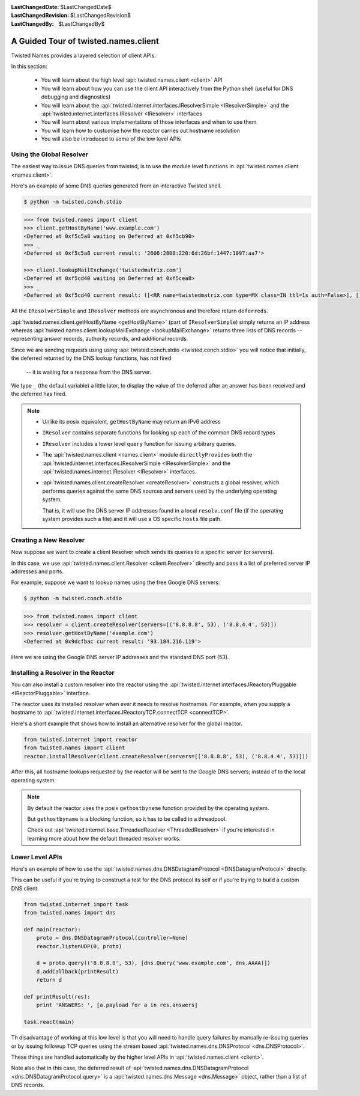 :LastChangedDate: $LastChangedDate$
:LastChangedRevision: $LastChangedRevision$
:LastChangedBy: $LastChangedBy$

A Guided Tour of twisted.names.client
=====================================
Twisted Names provides a layered selection of client APIs.

In this section:

 - You will learn about the high level :api:`twisted.names.client <client>` API
 - You will learn about how you can use the client API interactively from the Python shell
   (useful for DNS debugging and diagnostics)
 - You will learn about the :api:`twisted.internet.interfaces.IResolverSimple <IResolverSimple>`
   and the :api:`twisted.internet.interfaces.IResolver <IResolver>` interfaces
 - You will learn about various implementations of those interfaces and when to use them
 - You will learn how to customise how the reactor carries out hostname resolution
 - You will also be introduced to some of the low level APIs


Using the Global Resolver
-------------------------
The easiest way to issue DNS queries from twisted, is to use the module level functions
in :api:`twisted.names.client <names.client>`.

Here's an example of some DNS queries generated from an interactive Twisted shell.

.. code-block:: console

   $ python -m twisted.conch.stdio


.. code-block:: python

   >>> from twisted.names import client
   >>> client.getHostByName('www.example.com')
   <Deferred at 0xf5c5a8 waiting on Deferred at 0xf5cb90>
   >>> _
   <Deferred at 0xf5c5a8 current result: '2606:2800:220:6d:26bf:1447:1097:aa7'>

   >>> client.lookupMailExchange('twistedmatrix.com')
   <Deferred at 0xf5cd40 waiting on Deferred at 0xf5cea8>
   >>> _
   <Deferred at 0xf5cd40 current result: ([<RR name=twistedmatrix.com type=MX class=IN ttl=1s auth=False>], [], [])>


All the ``IResolverSimple`` and ``IResolver`` methods are asynchronous and therefore return ``deferreds``.

:api:`twisted.names.client.getHostByName <getHostByName>` (part of ``IResolverSimple``) simply returns an IP address
whereas :api:`twisted.names.client.lookupMailExchange <lookupMailExchange>` returns three lists of DNS records --
representing answer records, authority records, and additional records.

Since we are sending requests using using :api:`twisted.conch.stdio <twisted.conch.stdio>`
you will notice that initially, the deferred returned by the DNS lookup functions, has not fired
 -- it is waiting for a response from the DNS server.

We type ``_`` (the default variable) a little later,
to display the value of the deferred after an answer has been received and the deferred has fired.

.. note::
   * Unlike its posix equivalent, ``getHostByName`` may return an IPv6 address

   * ``IResolver`` contains separate functions for looking up each of the common DNS record types

   * ``IResolver`` includes a lower level ``query`` function for issuing arbitrary queries.

   * The :api:`twisted.names.client <names.client>` module ``directlyProvides``
     both the :api:`twisted.internet.interfaces.IResolverSimple <IResolverSimple>`
     and the :api:`twisted.names.internet.IResolver <IResolver>` interfaces.

   * :api:`twisted.names.client.createResolver <createResolver>` constructs a global resolver,
     which performs queries against the same DNS sources and servers used by the underlying operating system.

     That is, it will use the DNS server IP addresses found in a local ``resolv.conf`` file
     (if the operating system provides such a file)
     and it will use a OS specific ``hosts`` file path.


Creating a New Resolver
-----------------------
Now suppose we want to create a client Resolver which sends its queries to a specific server (or servers).

In this case, we use :api:`twisted.names.client.Resolver <client.Resolver>` directly
and pass it a list of preferred server IP addresses and ports.

For example, suppose we want to lookup names using the free Google DNS servers:

.. code-block:: console

   $ python -m twisted.conch.stdio

.. code-block:: python

   >>> from twisted.names import client
   >>> resolver = client.createResolver(servers=[('8.8.8.8', 53), ('8.8.4.4', 53)])
   >>> resolver.getHostByName('example.com')
   <Deferred at 0x9dcfbac current result: '93.184.216.119'>

Here we are using the Google DNS server IP addresses and the standard DNS port (53).

Installing a Resolver in the Reactor
------------------------------------
You can also install a custom resolver into the reactor
using the :api:`twisted.internet.interfaces.IReactoryPluggable <IReactorPluggable>` interface.

The reactor uses its installed resolver when ever it needs to resolve hostnames.
For example, when you supply a hostname to :api:`twisted.internet.interfaces.IReactoryTCP.connectTCP <connectTCP>`.

Here's a short example that shows how to install an alternative resolver for the global reactor.

.. code-block:: python

   from twisted.internet import reactor
   from twisted.names import client
   reactor.installResolver(client.createResolver(servers=[('8.8.8.8', 53), ('8.8.4.4', 53)]))

After this, all hostname lookups requested by the reactor will be sent to the Google DNS servers;
instead of to the local operating system.

.. note::
   By default the reactor uses the posix ``gethostbyname`` function provided by the operating system.

   But ``gethostbyname`` is a blocking function, so it has to be called in a threadpool.

   Check out :api:`twisted.internet.base.ThreadedResolver <ThreadedResolver>`
   if you're interested in learning more about how the default threaded resolver works.


Lower Level APIs
----------------

Here's an example of how to use the
:api:`twisted.names.dns.DNSDatagramProtocol <DNSDatagramProtocol>` directly.

This can be useful if you're trying to construct a test for the DNS protocol its self
or if you're trying to build a custom DNS client.

.. code-block:: python

   from twisted.internet import task
   from twisted.names import dns

   def main(reactor):
       proto = dns.DNSDatagramProtocol(controller=None)
       reactor.listenUDP(0, proto)

       d = proto.query(('8.8.8.8', 53), [dns.Query('www.example.com', dns.AAAA)])
       d.addCallback(printResult)
       return d

   def printResult(res):
       print 'ANSWERS: ', [a.payload for a in res.answers]

   task.react(main)

Th disadvantage of working at this low level is that you will need to handle query failures
by manually re-issuing queries or by issuing followup TCP queries
using the stream based :api:`twisted.names.dns.DNSProtocol <dns.DNSProtocol>`.

These things are handled automatically by the higher level APIs in :api:`twisted.names.client <client>`.

Note also that in this case, the deferred result of :api:`twisted.names.dns.DNSDatagramProtocol <dns.DNSDatagramProtocol.query>`
is a :api:`twisted.names.dns.Message <dns.Message>` object,
rather than a list of DNS records.
